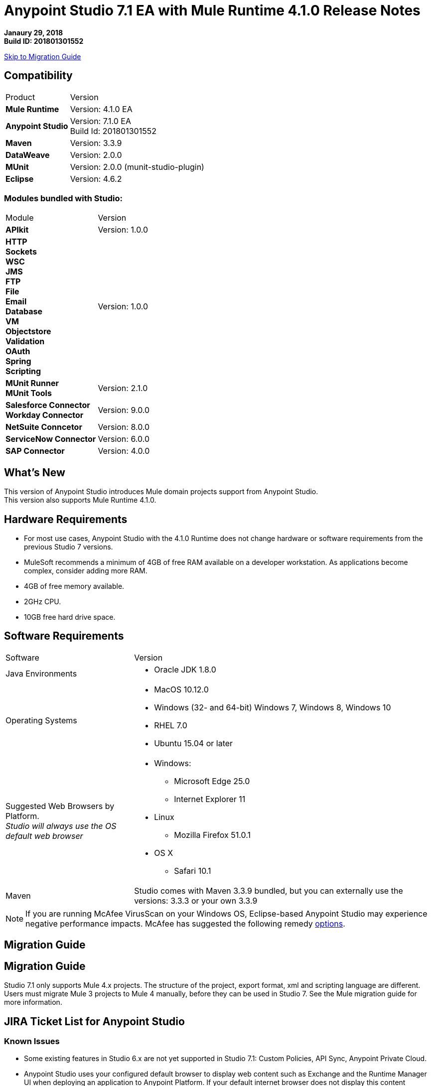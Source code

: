 = Anypoint Studio 7.1 EA with Mule Runtime 4.1.0 Release Notes

*Janaury 29, 2018* +
*Build ID: 201801301552*

xref:migration[Skip to Migration Guide]

== Compatibility

[cols="30a,70a"]
|===
| Product | Version
| *Mule Runtime*
| Version: 4.1.0 EA

|*Anypoint Studio*
|Version: 7.1.0 EA +
Build Id: 201801301552

|*Maven*
|Version: 3.3.9

|*DataWeave* +
|Version: 2.0.0

|*MUnit* +
|Version: 2.0.0 (munit-studio-plugin)

|*Eclipse* +
|Version: 4.6.2

|===

=== Modules bundled with Studio:

[cols="30a,70a"]
|===
| Module | Version
| *APIkit*
| Version:  1.0.0

|*HTTP*  +
*Sockets* +
*WSC* +
*JMS* +
*FTP* +
*File* +
*Email* +
*Database* +
*VM* +
*Objectstore* +
*Validation* +
*OAuth* +
*Spring* +
*Scripting*
|Version: 1.0.0


| *MUnit Runner* +
*MUnit Tools*
| Version: 2.1.0

|*Salesforce Connector* +
*Workday Connector*
|Version:  9.0.0

|*NetSuite Conncetor* +
|Version:  8.0.0

|*ServiceNow Connector* +
|Version: 6.0.0

|*SAP Connector* +
|Version: 4.0.0


|===

== What's New

This version of Anypoint Studio introduces Mule domain projects support from Anypoint Studio. +
This version also supports Mule Runtime 4.1.0.

== Hardware Requirements

* For most use cases, Anypoint Studio with the 4.1.0 Runtime does not change hardware or software requirements from the previous Studio 7  versions.
* MuleSoft recommends a minimum of 4GB of free RAM available on a developer workstation. As applications become complex, consider adding more RAM.

* 4GB of free memory available.
* 2GHz CPU.
* 10GB free hard drive space.

== Software Requirements

[cols="30a,70a"]
|===
| Software | Version
|Java Environments
| * Oracle JDK 1.8.0
|Operating Systems |* MacOS 10.12.0 +
* Windows (32- and 64-bit) Windows 7, Windows 8, Windows 10 +
* RHEL 7.0 +
* Ubuntu 15.04 or later
|Suggested Web Browsers by Platform. +
_Studio will always use the OS default web browser_ | * Windows: +
** Microsoft Edge 25.0  +
** Internet Explorer 11 +
* Linux +
** Mozilla Firefox 51.0.1  +
* OS X +
** Safari 10.1
| Maven
| Studio comes with Maven 3.3.9 bundled, but you can externally use the versions: 3.3.3 or your own  3.3.9
|===

[NOTE]
--
If you are running McAfee VirusScan on your Windows OS, Eclipse-based Anypoint Studio may experience negative performance impacts. McAfee has suggested the following remedy link:https://kc.mcafee.com/corporate/index?page=content&id=KB58727[options].
--

[[migration]]
== Migration Guide

== Migration Guide

Studio 7.1 only supports Mule 4.x projects. The structure of the project, export format, xml and scripting language are different. +
Users must migrate Mule 3 projects to Mule 4 manually, before they can be used in Studio 7. See the Mule migration guide for more information.

== JIRA Ticket List for Anypoint Studio

=== Known Issues

* Some existing features in Studio 6.x are not yet supported in Studio 7.1: Custom Policies, API Sync, Anypoint Private Cloud.
* Anypoint Studio uses your configured default browser to display web content such as Exchange and the Runtime Manager UI when deploying an application to Anypoint Platform. If your default internet browser does not display this content correctly, you can configure Anypoint Studio to use a Mozilla/XULRunner runtime environment as the underlying renderer for the Web UI. +
Follow the link:/anypoint-studio/v/7/faq-default-browser-config[FAQ: Troubleshooting Issues with Your Default OS Browser] for more details.
* When referencing a RAML spec using Json Schema draft 3, DataSense fails. STUDIO-10033
* When adding a Raml v0.8 from exchange as a dependency, it throws an error and it's not added it. STUDIO-10247
* Copybook import fails with no message. STUDIO-10206
* Copybook import file not copied to project. STUDIO-10207
* Menu items get grayed out after opening Exchange using XulRunner. STUDIO-9684
* Mule modules needs to provide icons, today many of the modules have the generic icon. STUDIO-9628
* Running application "Pom.xml" is not updated when changing dependencies. STUDIO-9148
* Debugger: payload shown while debugging is partial but there is no way to view the rest of the payload STUDIO-9704
* When referencing a RAML spec using Json Schema draft 3, DataSense fails STUDIO-10033
* When setting WSC, it does not trigger datasense and not update metadata tree automatically. STUDIO-10242
* Mule plugins with snapshot versions should always be regenerated.STUDIO-8716
* All module and internet interactions behind a proxy are not supported STUDIO-10372
* Studio hangs when trying to open a big sample data file in DataWeave STUDIO-10523
* When setting WSC, it does not trigger datasense and not update metadata tree automatically STUDIO-10523
* Move static caches form IntrospectionUtils to an object in the app registry MULE-14495
* InfrastructureTypeMapping#TYPE_MAPPING keeps references to applications classloader MULE-14548

==== KNWON ISSUES SOAP API

* WSDL from URL does not work, you must copy the file in src\main\resources\api even if the UI suggest to use a URL.
* Sometimes scaffolding of flows in Windows does not work (right click on a WSDL in src\main\resources\api  - Mule > Generate Flows from WSDL - No exception logged).
* Metadata Keys in Windows do not work, the Service and Port combo boxes are never populated with the values.
* In OS X, after configuring a WSDL you have to manually do click in Refresh icon in order to get the Service and Port combo boxes populated and you have to do it once for Service and once for Port.
* In OS X there is a NPE in metadata propagation after manually configure the global SoapKit router values and going to the SopaKit router in the canvas.
* In Windows there is a different NPE after configuring the WSDL location and clicking OK in the Global Config.
* When searching for a WSDL file that is not in the api folder there is no warning and it doens’t work.

=== Story

* STUDIO-10282 - As a user I don't want to see any modules when inside the Add Modules Dialog until I do a search.
* STUDIO-10283 - As a user I would like to add known modules to my project from the palette.
* STUDIO-10284 - As a user I want to be able to find operations of modules that are Local, yet not in the project.
* STUDIO-10285 - As a user I always want to be able to search in exchange when looking from the palette.
* STUDIO-10287 - As a user I want to be able to configure my client and secret for API Manager.
* STUDIO-10288 - As a user I want to be able to configure the global Autodiscovery element.
* STUDIO-10290 - As a user I want to be able to select the module version when dropping an operation from the palette.
* STUDIO-10291 - A user should be able to create a project of type Domain.
* STUDIO-10292 - As a user, I want to import a domain project from different sources.
* STUDIO-10293 - As a user, I want to manage modules for a domain project.
* STUDIO-10294 - A user should be able to change certain configurations in Domain project.
* STUDIO-10295 - As a user, I want to be informed when a module defined in an application project conflicts with one from its domain.
* STUDIO-10298 - As a user I want to see a simplified version of the current new mule project wizard.
* STUDIO-10318 - A user should be able to link or unlink an application to a Domain project.
* STUDIO-10319 - A user should be provided with DataSense information when using elements from domain project.
* STUDIO-10320 - A user should be able to use Test Connection on global elements from a Domain project.
* STUDIO-10321 - A user should be able to Run/Debug an application using module operations and/or global configurations in the Domain project.
* STUDIO-10322 - As a user, I want to export my domain project into a deployable archive.
* STUDIO-10323 - As a user, I want to export my application linked to a domain.
* STUDIO-10324 - As a user, I want to use shared resources in my app defined in its domain.


=== Enhancement Requests

* STUDIO-8312 - Add a soapkit version compatible with mule 4.
* STUDIO-8556 - Add support for multi level keys for Extension API generated editors.
* STUDIO-8831 - SVG to Eclipse icons.
* STUDIO-9140 - Support for Test extensions in project.
* STUDIO-9335 - "APIKit Settings" in New Project is confusing.
* STUDIO-9960 - Support for DW functions contributed through the extension model.
* STUDIO-10231 - Support DataSense propagation from MUnit tests.
* STUDIO-10348 - MavenMuleProjectDecorator should inform current plugins versions.

=== Epics

* STUDIO-8435 - Domains in Studio 7.
* STUDIO-9709 - Debugger Studio 7 (Phase 3).
* STUDIO-10094 - Add Gateway support in Studio 7.
* STUDIO-10278 - Support the Anypoint Platform in EU.
* STUDIO-10281 - Studio Palette Improvements.
* STUDIO-10286 - API Gateway.
* STUDIO-10289 - New Project Wizard.

=== Tasks

* STUDIO-8502 - Define UI for operation UX
* STUDIO-8830 - Create icons for the Properties View local toolbar
* STUDIO-8833 - Define the design of the Error Mapping panel
* STUDIO-8961 - Technical spike on Platform Login
* STUDIO-9557 - Support mule-artifact.json descriptor for domains
* STUDIO-9647 - Manage Modules: enhance Adding a Module experience in Global Elements UX
* STUDIO-9995 - Define UX/UI for managing maven dependencies
* STUDIO-10015 - Create Studio 7 GA icon
* STUDIO-10069 - [UX] Review experience of installing modules from Exchange UI (Phase 1)
* STUDIO-10103 - Define experience when opening old workspaces in Studio 7
* STUDIO-10105 - [UX] Revamp New Project dialog
* STUDIO-10106 - [UX] Warn users when importing Studio 6.x projects into Studio 7
* STUDIO-10107 - [UX] Improve UX for fields that support expressions
* STUDIO-10116 - Add old keywords in the search palette engine to find name replacements done in Studio 7
* STUDIO-10151 - Implement changes in object store in elements
* STUDIO-10210 - Implement searching of bundled modules from the palette
* STUDIO-10220 - [UX] Improve palette and Add Modules dialog for bundled connectors
* STUDIO-10256 - Publish to Exchange and Import from Design Center must support the EU infrastructure
* STUDIO-10262 - [UX] Support for Domains in Studio 7
* STUDIO-10300 - Remove java configurations wizard pages
* STUDIO-10301 - Add location component into the first wizard page
* STUDIO-10302 - Update APIKit component labeling in the new project wizard
* STUDIO-10303 - Remove git ignore UI component
* STUDIO-10316 - Create Local palette icon and add it to the Studio Images plugin
* STUDIO-10356 - Implement overwriting of API gateway urls when changing of region.
* STUDIO-10358 - Use Mule 4.1-SNAPSHOT in development branch
* STUDIO-10362 - Create API to generate/retrieve a domain archive
* STUDIO-10394 - Add values in the default autocompletion list
* STUDIO-10411 - Review security report from Nexus IQ
* STUDIO-10412 - Integrate Apikit for SOAP for Studio 7
* STUDIO-10434 - Change label for API Gateway preference page
* STUDIO-10454 - Expose serialization service in ToolingClient
* STUDIO-10485 - Make Mule Server 4.1.0 feature update the Mule 4.0.0 runtime for 7.1 release
* STUDIO-10488 - Update APIKIT dependencies to 1.1.0-SNAPSHOT
* STUDIO-10495 - Change Domain project icon
* STUDIO-10496 - Domains: Distinguish in the label when a Domain is referenced from Workspace or from an External resource
* STUDIO-10514 - Add option to go to Manage Domain Modules when deleting a module from project


== Support

* link:http://forums.mulesoft.com/[MuleSoft’s Forum].
* link:http://www.mulesoft.com/support-login[MuleSoft’s Customer Portal].
